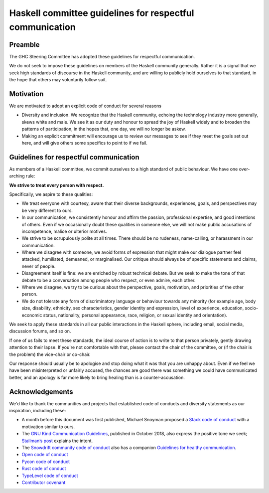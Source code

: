Haskell committee guidelines for respectful communication
=========================================================

Preamble
--------

The GHC Steering Committee has adopted these guidelines for respectful
communication.

We do not seek to impose these guidelines on members of the Haskell community
generally. Rather it is a signal that we seek high standards of discourse in
the Haskell community, and are willing to publicly hold ourselves to that
standard, in the hope that others may voluntarily follow suit.

Motivation
----------

We are motivated to adopt an explicit code of conduct for several reasons

* Diversity and inclusion.  We recognize that the Haskell community, echoing
  the technology industry more generally, skews white and male. We see it as our
  duty and honour to spread the joy of Haskell widely and to broaden the patterns
  of participation, in the hopes that, one day, we will no longer be askew.

* Making an explicit commitment will encourage us to review our messages to see
  if they meet the goals set out here, and will give others some specifics to
  point to if we fail.

Guidelines for respectful communication
---------------------------------------

As members of a Haskell committee, we commit ourselves to a high standard of
public behaviour.  We have one over-arching rule:

**We strive to treat every person with respect.**

Specifically, we aspire to these qualities:

* We treat everyone with courtesy, aware that their diverse backgrounds,
  experiences, goals, and perspectives may be very different to ours.

* In our communication, we consistently honour and affirm the passion,
  professional expertise, and good intentions of others.  Even if we
  occasionally doubt these qualities in someone else, we will not make public
  accusations of incompetence, malice or ulterior motives.

* We strive to be scrupulously polite at all times.  There should be no
  rudeness, name-calling, or harassment in our communication.

* Where we disagree with someone, we avoid forms of expression that might make
  our dialogue partner feel attacked, humiliated, demeaned, or marginalised.
  Our critique should always be of specific statements and claims, never of
  people.

* Disagreement itself is fine: we are enriched by robust technical debate.  But
  we seek to make the tone of that debate to be a conversation among people who
  respect, or even admire, each other.

* Where we disagree, we try to be curious about the perspective, goals,
  motivation, and priorities of the other person.

* We do not tolerate any form of discriminatory language or behaviour towards
  any minority (for example age, body size, disability, ethnicity, sex
  characteristics, gender identity and expression, level of experience,
  education, socio-economic status, nationality, personal appearance, race,
  religion, or sexual identity and orientation).

We seek to apply these standards in all our public interactions in the Haskell
sphere, including email, social media, discussion forums, and so on.

If one of us fails to meet these standards, the ideal course of action is to
write to that person privately, gently drawing attention to their lapse.  If
you're not comfortable with that, please contact the chair of the committee, or
(if the chair is the problem) the vice-chair or co-chair.

Our response should usually be to apologise and stop doing what it was that you
are unhappy about.  Even if we feel we have been misinterpreted or unfairly
accused, the chances are good there was something we could have communicated
better, and an apology is far more likely to bring healing than is a
counter-accusation.

Acknowledgements
----------------

We'd like to thank the communities and projects that established code of
conducts and diversity statements as our inspiration, including these:

* A month before this document was first published, Michael Snoyman proposed
  a `Stack code of conduct
  <https://www.snoyman.com/blog/2018/11/proposal-stack-coc>`_ with a
  motivation similar to ours.
* The `GNU Kind Communication Guidelines
  <https://www.gnu.org/philosophy/kind-communication.html>`_, published in
  October 2018, also express the positive tone we seek; `Stallman’s post
  <https://lwn.net/Articles/769167/>`_ explains the intent.
* The `Snowdrift community code of conduct <https://wiki.snowdrift.coop/community/conduct>`_ also has a companion `Guidelines for healthy communication <https://wiki.snowdrift.coop/community/honor-users>`_.
* `Open code of conduct <https://github.com/todogroup/opencodeofconduct/blob/gh-pages/index.md>`_
* `Pycon code of conduct <https://github.com/python/pycon-code-of-conduct/blob/master/code_of_conduct.md>`_
* `Rust code of conduct <https://www.rust-lang.org/en-US/conduct.html>`_
* `TypeLevel code of conduct <https://typelevel.org/conduct.html>`_
* `Contributor covenant <https://www.contributor-covenant.org/>`_
